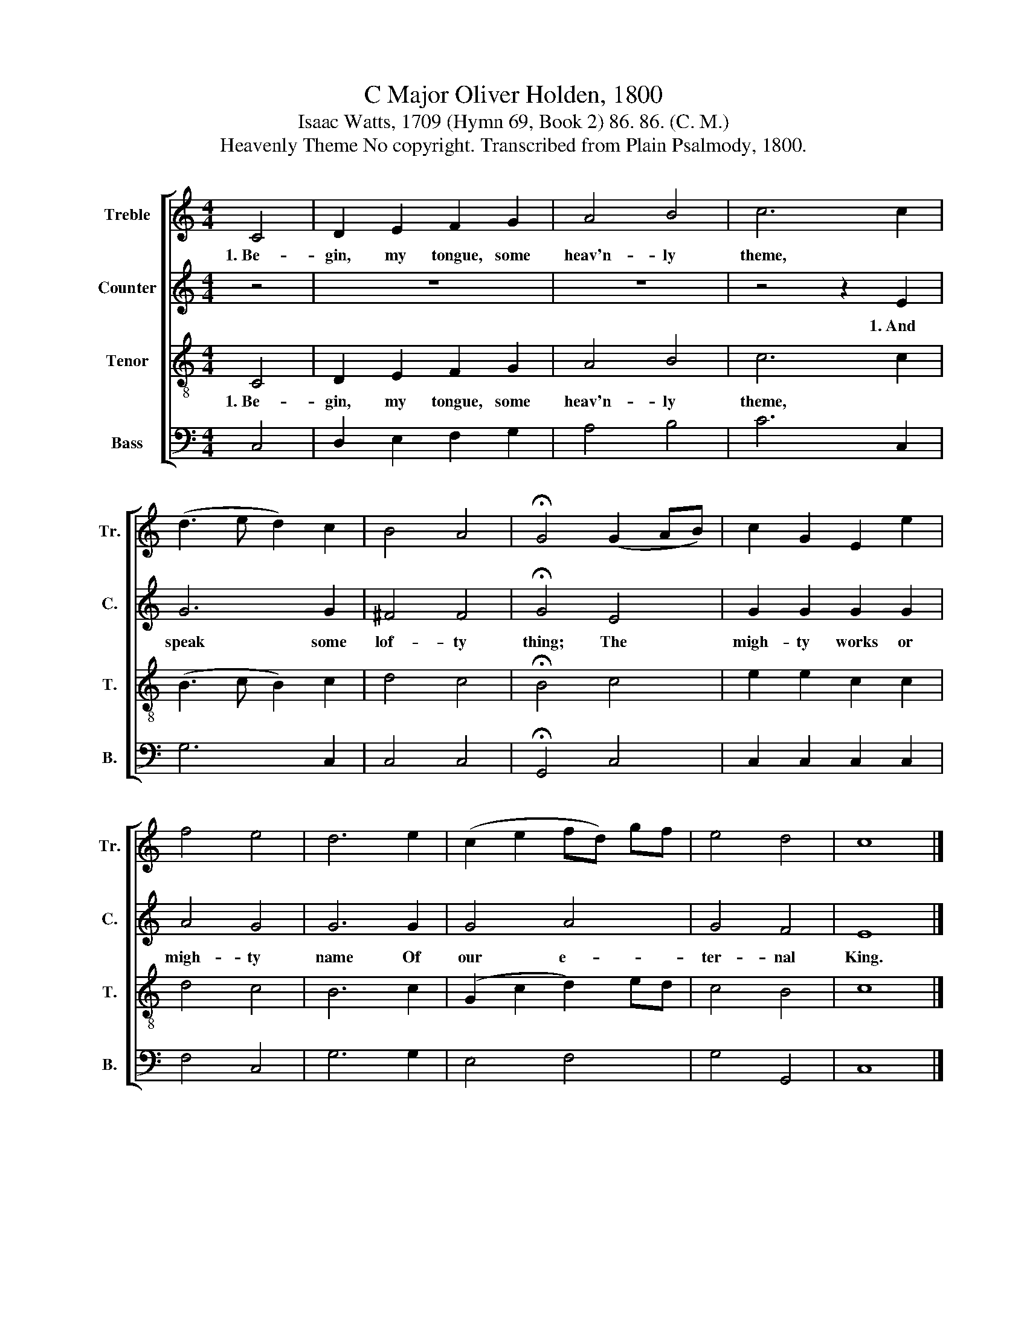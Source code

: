 X:1
T:C Major Oliver Holden, 1800
T:Isaac Watts, 1709 (Hymn 69, Book 2) 86. 86. (C. M.)
T:Heavenly Theme No copyright. Transcribed from Plain Psalmody, 1800.
%%score [ 1 2 3 4 ]
L:1/8
M:4/4
K:C
V:1 treble nm="Treble" snm="Tr."
V:2 treble nm="Counter" snm="C."
V:3 treble-8 nm="Tenor" snm="T."
V:4 bass nm="Bass" snm="B."
V:1
 C4 | D2 E2 F2 G2 | A4 B4 | c6 c2 | (d3 e d2) c2 | B4 A4 | !fermata!G4 (G2 AB) | c2 G2 E2 e2 | %8
w: 1.~Be-|gin, my tongue, some|heav'n- ly|theme, *|||||
 f4 e4 | d6 e2 | (c2 e2 fd) gf | e4 d4 | c8 |] %13
w: |||||
V:2
 z4 | z8 | z8 | z4 z2 E2 | G6 G2 | ^F4 F4 | !fermata!G4 E4 | G2 G2 G2 G2 | A4 G4 | G6 G2 | G4 A4 | %11
w: |||1.~And|speak some|lof- ty|thing; The|migh- ty works or|migh- ty|name Of|our e-|
 G4 F4 | E8 |] %13
w: ter- nal|King.|
V:3
 C4 | D2 E2 F2 G2 | A4 B4 | c6 c2 | (B3 c B2) c2 | d4 c4 | !fermata!B4 c4 | e2 e2 c2 c2 | d4 c4 | %9
w: 1.~Be-|gin, my tongue, some|heav'n- ly|theme, *||||||
 B6 c2 | (G2 c2 d2) ed | c4 B4 | c8 |] %13
w: ||||
V:4
 C,4 | D,2 E,2 F,2 G,2 | A,4 B,4 | C6 C,2 | G,6 C,2 | C,4 C,4 | !fermata!G,,4 C,4 | %7
 C,2 C,2 C,2 C,2 | F,4 C,4 | G,6 G,2 | E,4 F,4 | G,4 G,,4 | C,8 |] %13

